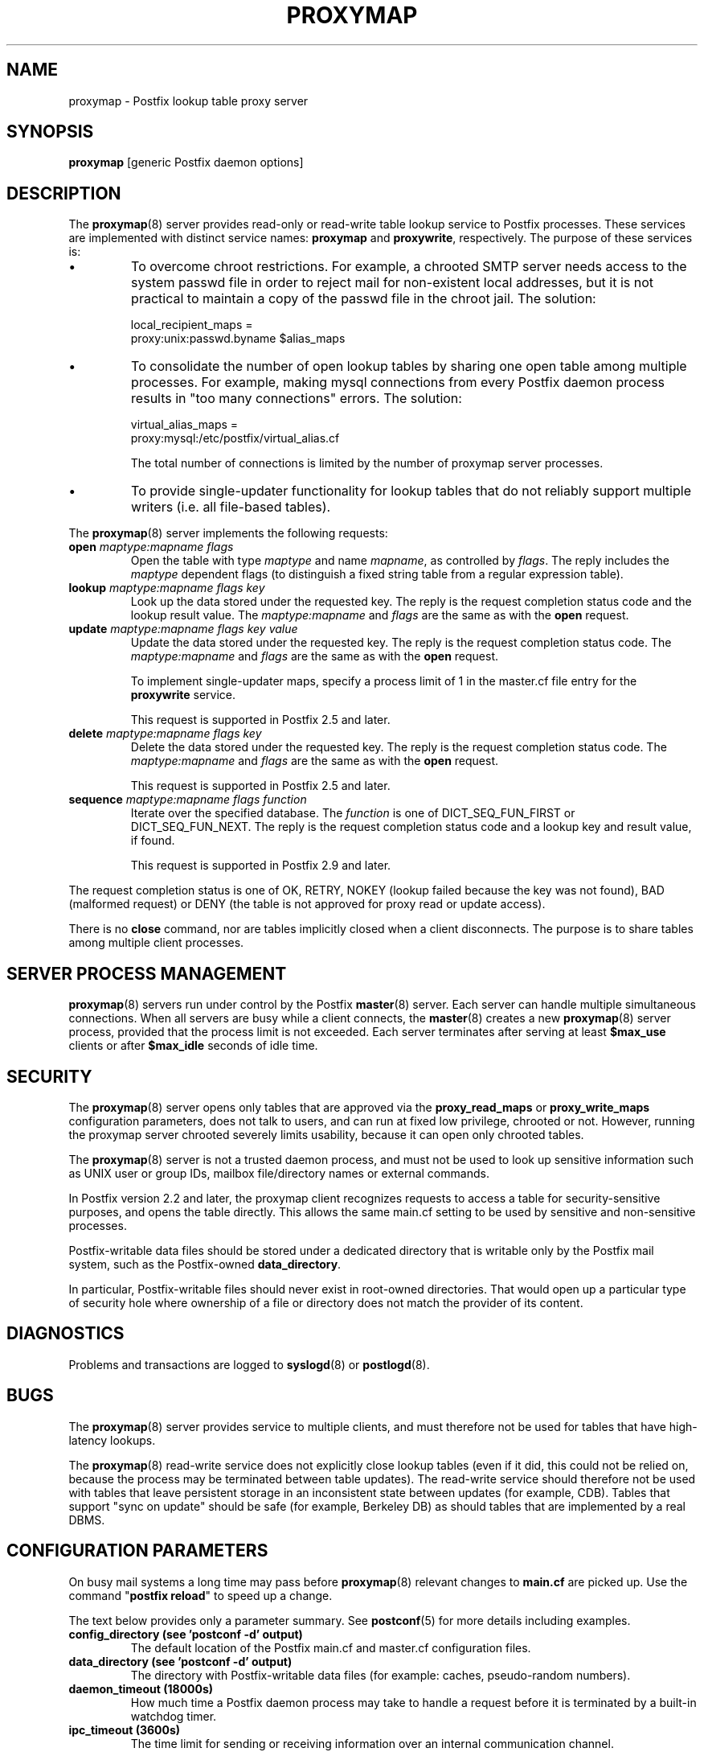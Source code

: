 .TH PROXYMAP 8 
.ad
.fi
.SH NAME
proxymap
\-
Postfix lookup table proxy server
.SH "SYNOPSIS"
.na
.nf
\fBproxymap\fR [generic Postfix daemon options]
.SH DESCRIPTION
.ad
.fi
The \fBproxymap\fR(8) server provides read\-only or read\-write
table lookup service to Postfix processes. These services are
implemented with distinct service names: \fBproxymap\fR and
\fBproxywrite\fR, respectively. The purpose of these services is:
.IP \(bu
To overcome chroot restrictions. For example, a chrooted SMTP
server needs access to the system passwd file in order to
reject mail for non\-existent local addresses, but it is not
practical to maintain a copy of the passwd file in the chroot
jail.  The solution:
.sp
.nf
local_recipient_maps =
    proxy:unix:passwd.byname $alias_maps
.fi
.IP \(bu
To consolidate the number of open lookup tables by sharing
one open table among multiple processes. For example, making
mysql connections from every Postfix daemon process results
in "too many connections" errors. The solution:
.sp
.nf
virtual_alias_maps =
    proxy:mysql:/etc/postfix/virtual_alias.cf
.fi
.sp
The total number of connections is limited by the number of
proxymap server processes.
.IP \(bu
To provide single\-updater functionality for lookup tables
that do not reliably support multiple writers (i.e. all
file\-based tables).
.PP
The \fBproxymap\fR(8) server implements the following requests:
.IP "\fBopen\fR \fImaptype:mapname flags\fR"
Open the table with type \fImaptype\fR and name \fImapname\fR,
as controlled by \fIflags\fR. The reply includes the \fImaptype\fR
dependent flags (to distinguish a fixed string table from a regular
expression table).
.IP "\fBlookup\fR \fImaptype:mapname flags key\fR"
Look up the data stored under the requested key.
The reply is the request completion status code and
the lookup result value.
The \fImaptype:mapname\fR and \fIflags\fR are the same
as with the \fBopen\fR request.
.IP "\fBupdate\fR \fImaptype:mapname flags key value\fR"
Update the data stored under the requested key.
The reply is the request completion status code.
The \fImaptype:mapname\fR and \fIflags\fR are the same
as with the \fBopen\fR request.
.sp
To implement single\-updater maps, specify a process limit
of 1 in the master.cf file entry for the \fBproxywrite\fR
service.
.sp
This request is supported in Postfix 2.5 and later.
.IP "\fBdelete\fR \fImaptype:mapname flags key\fR"
Delete the data stored under the requested key.
The reply is the request completion status code.
The \fImaptype:mapname\fR and \fIflags\fR are the same
as with the \fBopen\fR request.
.sp
This request is supported in Postfix 2.5 and later.
.IP "\fBsequence\fR \fImaptype:mapname flags function\fR"
Iterate over the specified database. The \fIfunction\fR
is one of DICT_SEQ_FUN_FIRST or DICT_SEQ_FUN_NEXT.
The reply is the request completion status code and
a lookup key and result value, if found.
.sp
This request is supported in Postfix 2.9 and later.
.PP
The request completion status is one of OK, RETRY, NOKEY
(lookup failed because the key was not found), BAD (malformed
request) or DENY (the table is not approved for proxy read
or update access).

There is no \fBclose\fR command, nor are tables implicitly closed
when a client disconnects. The purpose is to share tables among
multiple client processes.
.SH "SERVER PROCESS MANAGEMENT"
.na
.nf
.ad
.fi
\fBproxymap\fR(8) servers run under control by the Postfix
\fBmaster\fR(8)
server.  Each server can handle multiple simultaneous connections.
When all servers are busy while a client connects, the \fBmaster\fR(8)
creates a new \fBproxymap\fR(8) server process, provided that the
process limit is not exceeded.
Each server terminates after serving at least \fB$max_use\fR clients
or after \fB$max_idle\fR seconds of idle time.
.SH "SECURITY"
.na
.nf
.ad
.fi
The \fBproxymap\fR(8) server opens only tables that are
approved via the \fBproxy_read_maps\fR or \fBproxy_write_maps\fR
configuration parameters, does not talk to
users, and can run at fixed low privilege, chrooted or not.
However, running the proxymap server chrooted severely limits
usability, because it can open only chrooted tables.

The \fBproxymap\fR(8) server is not a trusted daemon process, and must
not be used to look up sensitive information such as UNIX user or
group IDs, mailbox file/directory names or external commands.

In Postfix version 2.2 and later, the proxymap client recognizes
requests to access a table for security\-sensitive purposes,
and opens the table directly. This allows the same main.cf
setting to be used by sensitive and non\-sensitive processes.

Postfix\-writable data files should be stored under a dedicated
directory that is writable only by the Postfix mail system,
such as the Postfix\-owned \fBdata_directory\fR.

In particular, Postfix\-writable files should never exist
in root\-owned directories. That would open up a particular
type of security hole where ownership of a file or directory
does not match the provider of its content.
.SH DIAGNOSTICS
.ad
.fi
Problems and transactions are logged to \fBsyslogd\fR(8)
or \fBpostlogd\fR(8).
.SH BUGS
.ad
.fi
The \fBproxymap\fR(8) server provides service to multiple clients,
and must therefore not be used for tables that have high\-latency
lookups.

The \fBproxymap\fR(8) read\-write service does not explicitly
close lookup tables (even if it did, this could not be relied on,
because the process may be terminated between table updates).
The read\-write service should therefore not be used with tables that
leave persistent storage in an inconsistent state between
updates (for example, CDB). Tables that support "sync on
update" should be safe (for example, Berkeley DB) as should
tables that are implemented by a real DBMS.
.SH "CONFIGURATION PARAMETERS"
.na
.nf
.ad
.fi
On busy mail systems a long time may pass before
\fBproxymap\fR(8) relevant
changes to \fBmain.cf\fR are picked up. Use the command
"\fBpostfix reload\fR" to speed up a change.

The text below provides only a parameter summary. See
\fBpostconf\fR(5) for more details including examples.
.IP "\fBconfig_directory (see 'postconf -d' output)\fR"
The default location of the Postfix main.cf and master.cf
configuration files.
.IP "\fBdata_directory (see 'postconf -d' output)\fR"
The directory with Postfix\-writable data files (for example:
caches, pseudo\-random numbers).
.IP "\fBdaemon_timeout (18000s)\fR"
How much time a Postfix daemon process may take to handle a
request before it is terminated by a built\-in watchdog timer.
.IP "\fBipc_timeout (3600s)\fR"
The time limit for sending or receiving information over an internal
communication channel.
.IP "\fBmax_idle (100s)\fR"
The maximum amount of time that an idle Postfix daemon process waits
for an incoming connection before terminating voluntarily.
.IP "\fBmax_use (100)\fR"
The maximal number of incoming connections that a Postfix daemon
process will service before terminating voluntarily.
.IP "\fBprocess_id (read\-only)\fR"
The process ID of a Postfix command or daemon process.
.IP "\fBprocess_name (read\-only)\fR"
The process name of a Postfix command or daemon process.
.IP "\fBproxy_read_maps (see 'postconf -d' output)\fR"
The lookup tables that the \fBproxymap\fR(8) server is allowed to
access for the read\-only service.
.PP
Available in Postfix 2.5 and later:
.IP "\fBdata_directory (see 'postconf -d' output)\fR"
The directory with Postfix\-writable data files (for example:
caches, pseudo\-random numbers).
.IP "\fBproxy_write_maps (see 'postconf -d' output)\fR"
The lookup tables that the \fBproxymap\fR(8) server is allowed to
access for the read\-write service.
.PP
Available in Postfix 3.3 and later:
.IP "\fBservice_name (read\-only)\fR"
The master.cf service name of a Postfix daemon process.
.SH "SEE ALSO"
.na
.nf
postconf(5), configuration parameters
master(5), generic daemon options
.SH "README FILES"
.na
.nf
.ad
.fi
Use "\fBpostconf readme_directory\fR" or
"\fBpostconf html_directory\fR" to locate this information.
.na
.nf
DATABASE_README, Postfix lookup table overview
.SH "LICENSE"
.na
.nf
.ad
.fi
The Secure Mailer license must be distributed with this software.
.SH HISTORY
.ad
.fi
.ad
.fi
The proxymap service was introduced with Postfix 2.0.
.SH "AUTHOR(S)"
.na
.nf
Wietse Venema
IBM T.J. Watson Research
P.O. Box 704
Yorktown Heights, NY 10598, USA

Wietse Venema
Google, Inc.
111 8th Avenue
New York, NY 10011, USA

Wietse Venema
